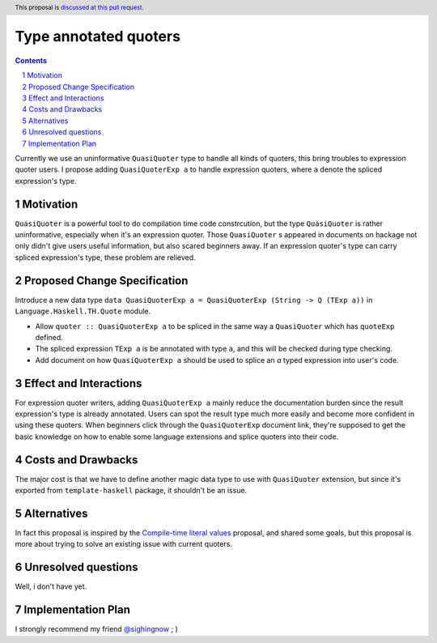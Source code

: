 Type annotated quoters
==============

.. proposal-number:: Leave blank. This will be filled in when the proposal is
                     accepted.
.. trac-ticket:: Leave blank. This will eventually be filled with the Trac
                 ticket number which will track the progress of the
                 implementation of the feature.
.. implemented:: Leave blank. This will be filled in with the first GHC version which
                 implements the described feature.
.. highlight:: haskell
.. header:: This proposal is `discussed at this pull request <https://github.com/ghc-proposals/ghc-proposals/pull/125>`_.
.. sectnum::
.. contents::

Currently we use an uninformative ``QuasiQuoter`` type to handle all kinds of quoters, this bring troubles to expression quoter users. I propose adding ``QuasiQuoterExp a`` to handle expression quoters, where ``a`` denote the spliced expression's type.

Motivation
------------

``QuasiQuoter`` is a powerful tool to do compilation time code constrcution, but the type ``QuasiQuoter`` is rather uninformative, especially when it's an expression quoter. Those ``QuasiQuoter`` s appeared in documents on hackage not only didn't give users useful information, but also scared beginners away. If an expression quoter's type can carry spliced expression's type, these problem are relieved.


Proposed Change Specification
-----------------------------

Introduce a new data type ``data QuasiQuoterExp a = QuasiQuoterExp (String -> Q (TExp a))`` in ``Language.Haskell.TH.Quote`` module.

* Allow ``quoter :: QuasiQuoterExp a`` to be spliced in the same way a ``QuasiQuoter`` which has ``quoteExp`` defined.
* The spliced expression ``TExp a`` is be annotated with type ``a``, and this will be checked during type checking.
* Add document on how ``QuasiQuoterExp a`` should be used to splice an `a` typed expression into user's code. 


Effect and Interactions
-----------------------

For expression quoter writers, adding ``QuasiQuoterExp a`` mainly reduce the documentation burden since the result expression's type is already annotated. Users can spot the result type much more easily and become more confident in using these quoters. When beginners click through the ``QuasiQuoterExp`` document link, they're supposed to get the basic knowledge on how to enable some language extensions and splice quoters into their code.

Costs and Drawbacks
-------------------

The major cost is that we have to define another magic data type to use with ``QuasiQuoter`` extension, but since it's exported from ``template-haskell`` package, it shouldn't be an issue.

Alternatives
------------

In fact this proposal is inspired by the `Compile-time literal values <https://github.com/ghc-proposals/ghc-proposals/pull/124>`_ proposal, and shared some goals, but this proposal is more about trying to solve an existing issue with current quoters.


Unresolved questions
--------------------

Well, i don't have yet.


Implementation Plan
-------------------
I strongly recommend my friend `@sighingnow <https://github.com/sighingnow>`_  ; )
